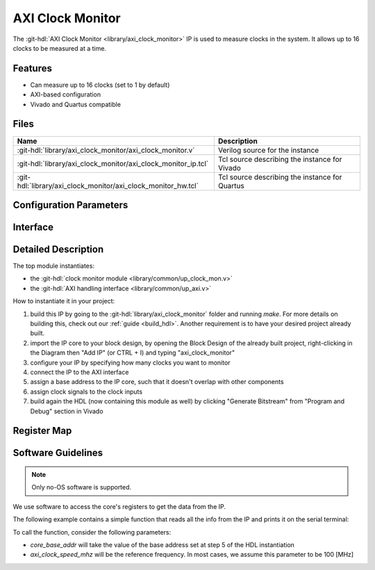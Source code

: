 .. _axi_clock_monitor:

AXI Clock Monitor
===============================================================================

.. hdl-component-diagram::

The :git-hdl:`AXI Clock Monitor <library/axi_clock_monitor>` IP is used to
measure clocks in the system. It allows up to 16 clocks to be measured at a
time.

Features
--------------------------------------------------------------------------------

* Can measure up to 16 clocks (set to 1 by default)
* AXI-based configuration
* Vivado and Quartus compatible

Files
--------------------------------------------------------------------------------

.. list-table::
   :header-rows: 1

   * - Name
     - Description
   * - :git-hdl:`library/axi_clock_monitor/axi_clock_monitor.v`
     - Verilog source for the instance
   * - :git-hdl:`library/axi_clock_monitor/axi_clock_monitor_ip.tcl`
     - Tcl source describing the instance for Vivado
   * - :git-hdl:`library/axi_clock_monitor/axi_clock_monitor_hw.tcl`
     - Tcl source describing the instance for Quartus

Configuration Parameters
--------------------------------------------------------------------------------

.. hdl-parameters::
   :path: library/axi_clock_monitor

.. _axi_clock_monitor interface:

Interface
--------------------------------------------------------------------------------

.. hdl-interfaces::
   :path: library/axi_clock_monitor

Detailed Description
--------------------------------------------------------------------------------

The top module instantiates:

* the :git-hdl:`clock monitor module <library/common/up_clock_mon.v>`
* the :git-hdl:`AXI handling interface <library/common/up_axi.v>`

How to instantiate it in your project:

#. build this IP by going to the :git-hdl:`library/axi_clock_monitor` folder
   and running `make`. For more details on building this, check out our
   :ref:`guide <build_hdl>`. Another requirement is to have your desired
   project already built.
#. import the IP core to your block design, by opening the Block Design of
   the already built project, right-clicking in the Diagram then "Add IP"
   (or CTRL + I) and typing "axi_clock_monitor"
#. configure your IP by specifying how many clocks you want to monitor
#. connect the IP to the AXI interface
#. assign a base address to the IP core, such that it doesn't overlap with other
   components
#. assign clock signals to the clock inputs
#. build again the HDL (now containing this module as well) by clicking
   "Generate Bitstream" from "Program and Debug" section in Vivado

Register Map
--------------------------------------------------------------------------------

.. hdl-regmap::
   :name: axi_clock_monitor
   :no-type-info:

Software Guidelines
--------------------------------------------------------------------------------

.. note::

   Only no-OS software is supported.

We use software to access the core's registers to get the data from the IP.

The following example contains a simple function that reads all the info
from the IP and prints it on the serial terminal:

.. code-block:: C
   :linenos:

   void clock_monitor_info (uint32_t core_base_addr, uint32_t axi_clock_speed_mhz) {
      uint32_t clock_ratio = 0;
      uint32_t clk1_addr = 0x40;
      uint32_t n_clocks = 0;
      uint32_t info_var = 0;
      uint8_t n = 0;

      info_var = axi_io_read(core_base_addr);
      printf("PCORE_VERSION = %d\n", info_var);

      info_var = axi_io_read(core_base_addr, 4);
      printf("ID = %d\n", info_var);

      n_clocks = axi_io_read((core_base_addr, 12));
      printf("n clocks = %d\n", n_clocks);

      info_var = axi_io_read(core_base_addr, 16);
      printf("RESET OUT = %d\n", info_var);

      while (n < n_clocks & n < 16) {
         clock_ratio = axi_io_read((core_base_addr, clk1_addr + 4*n));

         if (clock_ratio == 0) {
            printf("Measured clock_%d: off\n", n);
         } else {
            printf("Measured clock_%d: %d MHz\n", n,
               (clock_ratio * axi_clock_speed_mhz + 0x7fff) >> 16);
         }
         n++;
      }
   }

To call the function, consider the following parameters:

* `core_base_addr` will take the value of the base address set at step 5 of
  the HDL instantiation
* `axi_clock_speed_mhz` will be the reference frequency. In most cases, we
  assume this parameter to be 100 [MHz]
